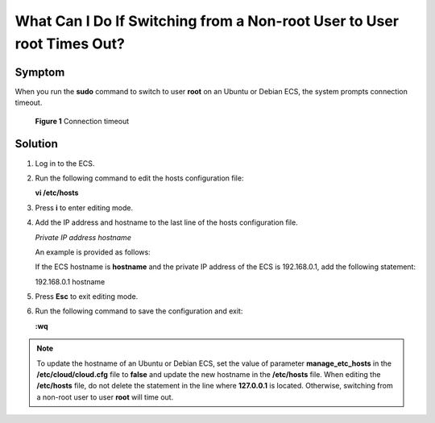 .. _en-us_topic_0094801708:

What Can I Do If Switching from a Non-root User to User root Times Out?
=======================================================================



.. _en-us_topic_0094801708__section174441551144120:

Symptom
-------

When you run the **sudo** command to switch to user **root** on an Ubuntu or Debian ECS, the system prompts connection timeout.



.. _en-us_topic_0094801708__fig727412824411:

.. figure:: /_static/images/en-us_image_0094801740.png
   :alt: Click to enlarge
   :figclass: imgResize


   **Figure 1** Connection timeout



.. _en-us_topic_0094801708__section1933384114410:

Solution
--------

#. Log in to the ECS.

#. Run the following command to edit the hosts configuration file:

   **vi /etc/hosts**

#. Press **i** to enter editing mode.

#. Add the IP address and hostname to the last line of the hosts configuration file.

   *Private IP address hostname*

   An example is provided as follows:

   If the ECS hostname is **hostname** and the private IP address of the ECS is 192.168.0.1, add the following statement:

   192.168.0.1 hostname

#. Press **Esc** to exit editing mode.

#. Run the following command to save the configuration and exit:

   **:wq**

.. note::

   To update the hostname of an Ubuntu or Debian ECS, set the value of parameter **manage_etc_hosts** in the **/etc/cloud/cloud.cfg** file to **false** and update the new hostname in the **/etc/hosts** file. When editing the **/etc/hosts** file, do not delete the statement in the line where **127.0.0.1** is located. Otherwise, switching from a non-root user to user **root** will time out.
